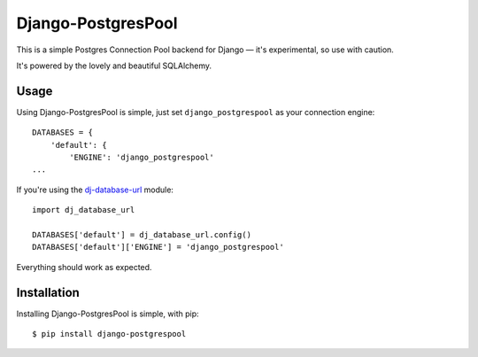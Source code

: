 Django-PostgresPool
===================

This is a simple Postgres Connection Pool backend for Django — it's experimental, so use with caution.

It's powered by the lovely and beautiful SQLAlchemy.


Usage
-----

Using Django-PostgresPool is simple, just set ``django_postgrespool`` as your connection engine::

    DATABASES = {
        'default': {
            'ENGINE': 'django_postgrespool'
    ...

If you're using the `dj-database-url <https://crate.io/packages/dj-database-url/>`_ module::

    import dj_database_url

    DATABASES['default'] = dj_database_url.config()
    DATABASES['default']['ENGINE'] = 'django_postgrespool'

Everything should work as expected.


Installation
------------

Installing Django-PostgresPool is simple, with pip::

    $ pip install django-postgrespool